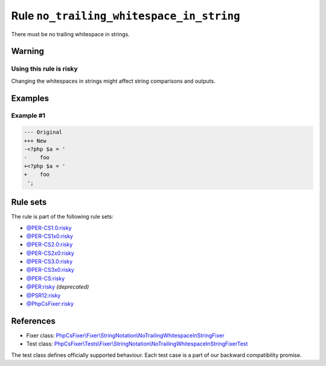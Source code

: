=========================================
Rule ``no_trailing_whitespace_in_string``
=========================================

There must be no trailing whitespace in strings.

Warning
-------

Using this rule is risky
~~~~~~~~~~~~~~~~~~~~~~~~

Changing the whitespaces in strings might affect string comparisons and outputs.

Examples
--------

Example #1
~~~~~~~~~~

.. code-block:: diff

   --- Original
   +++ New
   -<?php $a = '  
   -    foo 
   +<?php $a = '
   +    foo
    ';

Rule sets
---------

The rule is part of the following rule sets:

- `@PER-CS1.0:risky <./../../ruleSets/PER-CS1.0Risky.rst>`_
- `@PER-CS1x0:risky <./../../ruleSets/PER-CS1x0Risky.rst>`_
- `@PER-CS2.0:risky <./../../ruleSets/PER-CS2.0Risky.rst>`_
- `@PER-CS2x0:risky <./../../ruleSets/PER-CS2x0Risky.rst>`_
- `@PER-CS3.0:risky <./../../ruleSets/PER-CS3.0Risky.rst>`_
- `@PER-CS3x0:risky <./../../ruleSets/PER-CS3x0Risky.rst>`_
- `@PER-CS:risky <./../../ruleSets/PER-CSRisky.rst>`_
- `@PER:risky <./../../ruleSets/PERRisky.rst>`_ *(deprecated)*
- `@PSR12:risky <./../../ruleSets/PSR12Risky.rst>`_
- `@PhpCsFixer:risky <./../../ruleSets/PhpCsFixerRisky.rst>`_

References
----------

- Fixer class: `PhpCsFixer\\Fixer\\StringNotation\\NoTrailingWhitespaceInStringFixer <./../../../src/Fixer/StringNotation/NoTrailingWhitespaceInStringFixer.php>`_
- Test class: `PhpCsFixer\\Tests\\Fixer\\StringNotation\\NoTrailingWhitespaceInStringFixerTest <./../../../tests/Fixer/StringNotation/NoTrailingWhitespaceInStringFixerTest.php>`_

The test class defines officially supported behaviour. Each test case is a part of our backward compatibility promise.
